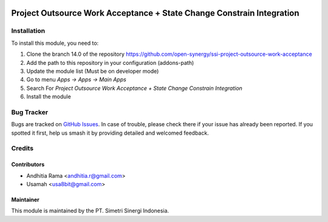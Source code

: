 .. image:: https://img.shields.io/badge/licence-LGPL--3-blue.svg
   :target: http://www.gnu.org/licenses/lgpl-3.0-standalone.html
   :alt: License: LGPL-3

======================================================================
Project Outsource Work Acceptance + State Change Constrain Integration
======================================================================


Installation
============

To install this module, you need to:

1.  Clone the branch 14.0 of the repository https://github.com/open-synergy/ssi-project-outsource-work-acceptance
2.  Add the path to this repository in your configuration (addons-path)
3.  Update the module list (Must be on developer mode)
4.  Go to menu *Apps -> Apps -> Main Apps*
5.  Search For *Project Outsource Work Acceptance + State Change Constrain Integration*
6.  Install the module

Bug Tracker
===========

Bugs are tracked on `GitHub Issues
<https://github.com/open-synergy/ssi-project-outsource-work-acceptance/issues>`_. In case of trouble, please
check there if your issue has already been reported. If you spotted it first,
help us smash it by providing detailed and welcomed feedback.


Credits
=======

Contributors
------------

* Andhitia Rama <andhitia.r@gmail.com>
* Usamah <usa8bit@gmail.com>

Maintainer
----------

.. image:: https://simetri-sinergi.id/logo.png
   :alt: PT. Simetri Sinergi Indonesia
   :target: https://simetri-sinergi.id.com

This module is maintained by the PT. Simetri Sinergi Indonesia.
